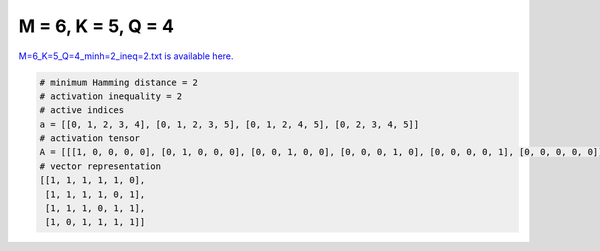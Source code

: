 
===================
M = 6, K = 5, Q = 4
===================

`M=6_K=5_Q=4_minh=2_ineq=2.txt is available here. <https://github.com/imtoolkit/imtoolkit/blob/master/imtoolkit/inds/M%3D6_K%3D5_Q%3D4_minh%3D2_ineq%3D2.txt>`_

.. code-block:: python

    # minimum Hamming distance = 2
    # activation inequality = 2
    # active indices
    a = [[0, 1, 2, 3, 4], [0, 1, 2, 3, 5], [0, 1, 2, 4, 5], [0, 2, 3, 4, 5]]
    # activation tensor
    A = [[[1, 0, 0, 0, 0], [0, 1, 0, 0, 0], [0, 0, 1, 0, 0], [0, 0, 0, 1, 0], [0, 0, 0, 0, 1], [0, 0, 0, 0, 0]], [[1, 0, 0, 0, 0], [0, 1, 0, 0, 0], [0, 0, 1, 0, 0], [0, 0, 0, 1, 0], [0, 0, 0, 0, 0], [0, 0, 0, 0, 1]], [[1, 0, 0, 0, 0], [0, 1, 0, 0, 0], [0, 0, 1, 0, 0], [0, 0, 0, 0, 0], [0, 0, 0, 1, 0], [0, 0, 0, 0, 1]], [[1, 0, 0, 0, 0], [0, 0, 0, 0, 0], [0, 1, 0, 0, 0], [0, 0, 1, 0, 0], [0, 0, 0, 1, 0], [0, 0, 0, 0, 1]]]
    # vector representation
    [[1, 1, 1, 1, 1, 0],
     [1, 1, 1, 1, 0, 1],
     [1, 1, 1, 0, 1, 1],
     [1, 0, 1, 1, 1, 1]]


